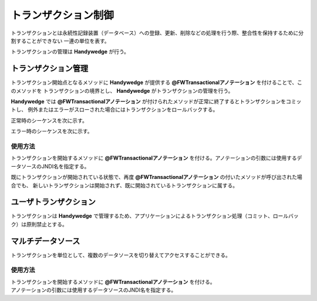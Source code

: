 トランザクション制御
====================
.. index::
   single: トランザクション
   single: コミット
   single: ロールバック
   single: データソース
   pair: @FWTransactional; アノテーション


トランザクションとは永続性記録装置（データベース）への登録、更新、削除などの処理を行う際、整合性を保持するために分割することができない
一連の単位を表す。

トランザクションの管理は **Handywedge** が行う。

----------------------
トランザクション管理
----------------------
トランザクション開始点となるメソッドに **Handywedge** が提供する **@FWTransactionalアノテーション** を付けることで、このメソッドを
トランザクションの境界とし、 **Handywedge** がトランザクションの管理を行う。

**Handywedge** では **@FWTransactionalアノテーション** が付けられたメソッドが正常に終了するとトランザクションをコミットし、
例外またはエラーがスローされた場合にはトランザクションをロールバックする。


正常時のシーケンスを次に示す。

.. seqdiag::
   :name: seq-transaction

   seqdiag {
      span_height = 10;
               業務プログラム（画面）; インターセプター; 業務プログラム; エンティティ; JTA;

              業務プログラム（画面） -> インターセプター [label="業務プログラム実行", rightnote="呼び出し対象の@FWTransactionalアノテーションで自動的に呼び出される"];
              インターセプター => JTA [label="トランザクション開始"];
              インターセプター -> 業務プログラム [label="業務プログラム実行"];
              業務プログラム => エンティティ [label="データ更新"];
              インターセプター <-- 業務プログラム [label="実行結果"];
              インターセプター => JTA [label="コミット"];
              業務プログラム（画面） <- 業務プログラム [label = "実行結果"];

              業務プログラム（画面）[color=pink]
              業務プログラム[color=pink]
              エンティティ [shape=circle, color=pink]
              インターセプター [color=palegreen]
      JTA [color=palegreen]
   }


エラー時のシーケンスを次に示す。

.. seqdiag::
   :name: seq-transaction-error

   seqdiag {
      span_height = 10;
               業務プログラム（画面）; インターセプター; 業務プログラム; エンティティ; JTA;

              業務プログラム（画面） -> インターセプター [label="業務プログラム実行", rightnote="呼び出し対象の@FWTransactionalアノテーションで自動的に呼び出される"];
              インターセプター => JTA [label="トランザクション開始"];
              インターセプター -> 業務プログラム [label="業務プログラム実行"];
              業務プログラム => エンティティ [label="データ更新"];
              業務プログラム -> 業務プログラム [failed, label="例外発生", color=red];
              インターセプター <-- 業務プログラム [label="例外スロー", color=red];
              インターセプター => JTA [label="ロールバック", color=red];
              業務プログラム（画面） <- インターセプター [label="例外スロー", color=red];

              業務プログラム（画面）[color=pink]
              業務プログラム[color=pink]
              エンティティ [shape=circle, color=pink]
              インターセプター [color=palegreen]
      JTA [color=palegreen]
   }




使用方法
------------
トランザクションを開始するメソッドに **@FWTransactionalアノテーション** を付ける。アノテーションの引数には使用するデータソースのJNDI名を指定する。

.. code-block:: java
   :emphasize-lines: 1

   @FWTransactional(dataSourceName = "jdbc/ds_handywedge")
   public int insert (AppData appData) {
      // ・・・
   }

既にトランザクションが開始されている状態で、再度 **@FWTransactionalアノテーション** の付いたメソッドが呼び出された場合でも、
新しいトランザクションは開始されず、既に開始されているトランザクションに属する。

-----------------------
ユーザトランザクション
-----------------------
トランザクションは **Handywedge** で管理するため、アプリケーションによるトランザクション処理（コミット、ロールバック）は原則禁止とする。

-------------------
マルチデータソース
-------------------
トランザクションを単位として、複数のデータソースを切り替えてアクセスすることができる。

使用方法
------------
| トランザクションを開始するメソッドに **@FWTransactionalアノテーション** を付ける。
| アノテーションの引数には使用するデータソースのJNDI名を指定する。

.. code-block:: java
   :emphasize-lines: 1, 6

   @FWTransactional(dataSourceName = "jdbc/ds_handywedge")
   public int insert (AppData appData) {
      // ・・・
   }

   @FWTransactional(dataSourceName = "jdbc/ds_other") // JNDI名を指定する
   public AppData find(String key) {
         　// ・・・
   }
